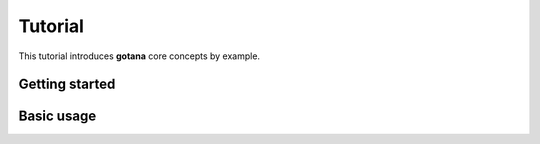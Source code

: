 ========
Tutorial
========

This tutorial introduces **gotana** core concepts by example.


Getting started
===============



Basic usage
===========

